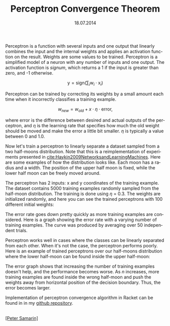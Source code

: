 #+STARTUP: overview
#+COLUMNS: %80ITEM  %7CLOCKSUM(Clocked) %5TODO(State)
#+TITLE:   Perceptron Convergence Theorem
#+AUTHOR:  Peter Samarin
#+DATE:    18.07.2014   
#+EMAIL:   peter.samarin@gmail.com
#+DESCRIPTION: Repetition of perceptron convergence algorithm from Haykin's book
#+KEYWORDS:    algorithm, algorithm of the week, learning, machine learning, neural network, perceptron, Racket
#+LANGUAGE:    en
#+OPTIONS: H:3 num:nil toc:nil \n:nil @:t ::t |:t ^:t -:t f:t *:t <:t
#+OPTIONS: TeX:t LaTeX:t skip:nil d:t todo:nil pri:nil
#+OPTIONS: tags:not-in-toc
#+OPTIONS: creator:nil author:nil email:nil date:nil title:t html-style:nil html-scripts:nil
#+OPTIONS: tex:dvisvgm

Perceptron is a function with several inputs and one output that linearly combines the input and the internal weights and applies an activation function on the result.
Weights are some values to be trained.
Perceptron is a simplified model of a neuron with any number of inputs and one output.
The activation function is /signum/, which returns a 1 if the input is greater than zero, and -1 otherwise.

\[\mbox{y} = \mbox{sign}(\sum_{i}\mbox{w}_i \cdot \mbox{x}_i)\]

Perceptron can be trained by correcting its weights by a small amount each time when it incorrectly classifies a training example.

\[w_{new} = w_{old} + x \cdot \eta \cdot \mbox{error},\]

where error is the difference between desired and actual outputs of the perceptron, and $\eta$ is the learning rate that specifies how much the old weight should be moved and make the error a little bit smaller.
$\eta$ is typically a value between 0 and 1.0.

Now let's train a perceptron to linearly separate a dataset sampled from a two half-moons distribution. Note that this is a reimplementation of experiments presented in [[cite:Haykin2009NetworksandLearningMachines]].
Here are some examples of how the distribution looks like.
Each moon has a radius and a width.
The position of the upper half moon is fixed, while the lower half moon can be freely moved around.

#+CAPTION: 
# #+ATTR_LaTeX: width=0.6\textwidth
#+LABEL: img:data-example
[[../images/data-example.jpg]]


The perceptron has 2 inputs: x and y coordinates of the training example.
The dataset contains 5000 training examples randomly sampled from the half-moon distribution.
The training is done using $\eta$ = 0.3.
The weights are initialized randomly, and here you can see the trained perceptrons with 100 different initial weights:


#+CAPTION: 
# #+ATTR_LaTeX: width=0.6\textwidth
#+LABEL: img:data-example
[[../images/training-01.jpg]]


The error rate goes down pretty quickly as more training examples are considered.
Here is a graph showing the error rate with a varying number of training examples.
The curve was produced by averaging over 50 independent trials.


#+CAPTION: 
# #+ATTR_LaTeX: width=0.6\textwidth
#+LABEL: img:data-example
[[../images/error-rate-separable.jpg]]


Perceptron works well in cases where the classes can be linearly separated from each other.
When it's not the case, the perceptron performs poorly.
Here is an example of trained perceptrons over our half-moons distribution where the lower half-moon can be found inside the upper half-moon:


#+CAPTION: 
# #+ATTR_LaTeX: width=0.6\textwidth
#+LABEL: img:data-example
[[../images/nonseparable-01.jpg]]


The error graph shows that increasing the number of training examples doesn't help, and the performance becomes worse.
As $n$ increases, more training examples are found inside the wrong half-moon and push the weights away from horizontal position of the decision boundary.
Thus, the error becomes larger.

#+CAPTION: 
# #+ATTR_LaTeX: width=0.6\textwidth
#+LABEL: img:data-example
[[../images/error-rate-nonseparable.jpg]]


Implementation of perceptron convergence algorithm in Racket can be found in in my [[http://github.com/oetr/AoW/tree/master/0001-Perceptron-convergence-theorem][github repository]].



#+BIBLIOGRAPHY: ../bib/references ieeetr limit:t

#+HTML: <br><div class='footer'><a href="http://peter-samarin.de">[Peter Samarin]</a></div>


* LATEX HEADER                                                     :noexport:
#+LaTeX_CLASS: org-article
#+LaTeX_CLASS_OPTIONS: [koma,a4paper,12pt,microtype,paralist,nofloat,colorlinks=true,linkcolor=gray,urlcolor=blue,citecolor=blue]
# FONT: Charter combined with Bera->replaced with inconsolata (first 2 from charter, one from bera)
# Packages
#+LATEX_HEADER: \usepackage[ngerman, num]{isodate}
#+LATEX_HEADER: \usepackage[utf8x]{inputenc}
#+LATEX_HEADER: \usepackage[ngerman]{babel} % this is needed for umlauts
#+LaTeX_HEADER: \usepackage[T1]{fontenc} 
#+LaTeX_HEADER: \usepackage[bitstream-charter]{mathdesign}
#+LaTeX_HEADER: \usepackage[scaled=.9]{helvet}
#+LaTeX_HEADER: \usepackage[scaled]{beramono}
#+LaTeX_HEADER: \usepackage{inconsolata}
#+LaTeX_HEADER: \usepackage[export]{adjustbox}

#+LATEX_HEADER: \usepackage[round]{natbib}
#+LATEX_HEADER: \usepackage{lastpage}
#+LATEX_HEADER: \usepackage[nottoc]{tocbibind}
#+LaTeX_HEADER: \usepackage[usenames,dvipsnames,svgnames,table]{xcolor}
#+LaTeX_HEADER: \definecolor{webgreen}{rgb}{0,.5,0}
#+LATEX_HEADER: \usepackage{setspace}
#+LATEX_HEADER: \onehalfspacing
#+LATEX_HEADER: \pagestyle{empty}

#+LaTeX_HEADER: \usepackage{longtable}
#+LaTeX_HEADER: \usepackage{indentfirst}
#+LaTeX_HEADER: \usepackage{float}
#+LATEX_HEADER: \usepackage{subfigure}
#+LaTeX_HEADER: \usepackage[format=plain,font=small]{caption}
#+LaTeX_HEADER: \usepackage[german,capitalise]{cleveref} % Has to be loaded after hyperref

# Make listings copyable
#+LaTeX_HEADER: \usepackage{listings}
#+LaTeX_HEADER: \definecolor{light-gray}{gray}{0.93}
#+LaTeX_HEADER: \definecolor{bluekeywords}{rgb}{0.13,0.13,1}
#+LaTeX_HEADER: \definecolor{greencomments}{rgb}{0,0.5,0}
#+LaTeX_HEADER: \definecolor{redstrings}{rgb}{0.9,0,0}

#+LATEX_HEADER: \lstset{keepspaces=false,
#+LATEX_HEADER: basicstyle=\footnotesize\ttfamily,
#+LATEX_HEADER: frame=L,
#+LATEX_HEADER: backgroundcolor=\color{light-gray},
#+LATEX_HEADER: extendedchars=true,
#+LATEX_HEADER: upquote=true,
#+LATEX_HEADER: showspaces=true,
#+LATEX_HEADER: showtabs=true,
#+LATEX_HEADER: breaklines=true,
#+LATEX_HEADER: showstringspaces=true,
#+LATEX_HEADER: breakatwhitespace=true, 
#+LATEX_HEADER: numbers=left,numberstyle=\tiny\color{gray},numbersep=10pt,stepnumber=1,firstnumber=1,numberfirstline=false,
#+LATEX_HEADER: keywordstyle=\color{bluekeywords},
#+LATEX_HEADER: stringstyle=\color{redstrings},
#+LATEX_HEADER: commentstyle=\color{greencomments},
#+LATEX_HEADER: literate={*}{{\char42}}1
#+LATEX_HEADER:          {\ }{{\copyablespace}}1}


#+LATEX_HEADER: \usepackage[space=true]{accsupp}
#+LATEX_HEADER: \newcommand{\copyablespace}{\BeginAccSupp{method=hex,unicode,ActualText=00A0}\ \EndAccSupp{}}

#+LATEX_HEADER: \usepackage{ifthen} % Allows the user of the \ifthenelse command
#+LATEX_HEADER: \newboolean{enable-backrefs} % Variable to enable backrefs in the bibliography
#+LATEX_HEADER: \setboolean{enable-backrefs}{false} % Variable value: true or false

#+LATEX_HEADER: \newcommand{\backrefnotcitedstring}{\relax} % (Not cited.)
#+LATEX_HEADER: \newcommand{\backrefcitedsinglestring}[1]{(cited on p. ~#1)}
#+LATEX_HEADER: \newcommand{\backrefcitedmultistring}[1]{(cited on pp. ~#1.)}
#+LATEX_HEADER: \ifthenelse{\boolean{enable-backrefs}} % If backrefs were enabled
#+LATEX_HEADER: {
#+LATEX_HEADER: \PassOptionsToPackage{hyperpageref}{backref}
#+LATEX_HEADER: \usepackage{backref} % to be loaded after hyperref package 
#+LATEX_HEADER: \renewcommand{\backreftwosep}{, ~} % separate 2 pages
#+LATEX_HEADER: \renewcommand{\backreflastsep}{, ~} % separate last of longer list
#+LATEX_HEADER: \renewcommand*{\backref}[1]{}  % disable standard
#+LATEX_HEADER: \renewcommand*{\backrefalt}[4]{% detailed backref
#+LATEX_HEADER: \ifcase #1 
#+LATEX_HEADER: \backrefnotcitedstring
#+LATEX_HEADER: \or
#+LATEX_HEADER: \backrefcitedsinglestring{#2}
#+LATEX_HEADER: \else
#+LATEX_HEADER: \backrefcitedmultistring{#2}
#+LATEX_HEADER: \fi}
#+LATEX_HEADER: }{\relax}
